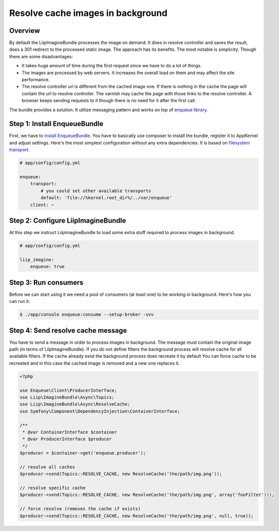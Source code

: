 Resolve cache images in background
==================================

Overview
--------

By default the LiipImagineBundle processes the image on demand.
It does in resolve controller and saves the result, does a 301 redirect to the processed static image.
The approach has its benefits.
The most notable is simplicity.
Though there are some disadvantages:

* It takes huge amount of time during the first request since we have to do a lot of things.
* The images are processed by web servers. It increases the overall load on them and may affect the site performance.
* The resolve controller url is different from the cached image one.
  If there is nothing in the cache the page will contain the url to resolve controller.
  The varnish may cache the page with those links to the resolve controller.
  A browser keeps sending requests to it though there is no need for it after the first call.

The bundle provides a solution. It utilize messaging pattern and works on top of `enqueue library`_.

Step 1: Install EnqueueBundle
-----------------------------

First, we have to `install EnqueueBundle`_. You have to basically use composer to install the bundle,
register it to AppKernel and adjust settings. Here's the most simplest configuration without any extra dependencies.
It is based on `filesystem transport`_.

.. code-block:: yaml

    # app/config/config.yml

    enqueue:
        transport:
            # you could set other available transports
            default: 'file://%kernel.root_dir%/../var/enqueue'
        client: ~

Step 2: Configure LiipImagineBundle
-----------------------------------

At this step we instruct LiipImagineBundle to load some extra stuff required to process images in background.

.. code-block:: yaml

    # app/config/config.yml

    liip_imagine:
        enqueue: true

Step 3: Run consumers
---------------------

Before we can start using it we need a pool of consumers (at least one) to be working in background.
Here's how you can run it:

.. code-block:: bash

    $ ./app/console enqueue:consume --setup-broker -vvv

Step 4: Send resolve cache message
----------------------------------

You have to send a message in order to process images in background.
The message must contain the original image path (in terms of LiipImagineBundle).
If you do not define filters the background process will resolve cache for all available filters.
If the cache already exist the background process does recreate it by default
You can force cache to be recreated and in this case the cached image is removed and a new one replaces it.

.. code-block:: php

    <?php

    use Enqueue\Client\ProducerInterface;
    use Liip\ImagineBundle\Async\Topics;
    use Liip\ImagineBundle\Async\ResolveCache;
    use Symfony\Component\DependencyInjection\ContainerInterface;

    /**
     * @var ContainerInterface $container
     * @var ProducerInterface $producer
     */
    $producer = $container->get('enqueue.producer');

    // resolve all caches
    $producer->send(Topics::RESOLVE_CACHE, new ResolveCache('the/path/img.png'));

    // resolve specific cache
    $producer->send(Topics::RESOLVE_CACHE, new ResolveCache('the/path/img.png', array('fooFilter')));

    // force resolve (removes the cache if exists)
    $producer->send(Topics::RESOLVE_CACHE, new ResolveCache('the/path/img.png', null, true));


.. _`enqueue library`: https://github.com/php-enqueue/enqueue-dev
.. _`install EnqueueBundle`: https://github.com/php-enqueue/enqueue-dev/blob/master/docs/bundle/quick_tour.md
.. _`filesystem transport`: https://github.com/php-enqueue/enqueue-dev/blob/master/docs/transport/filesystem.md